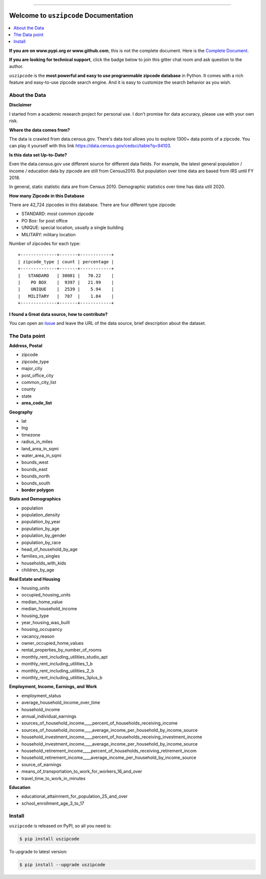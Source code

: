 .. image:: https://github.com/MacHu-GWU/uszipcode-project/workflows/CI/badge.svg
    :target: https://github.com/MacHu-GWU/uszipcode-project/actions?query=workflow:CI

.. image:: https://codecov.io/gh/MacHu-GWU/uszipcode-project/branch/master/graph/badge.svg
    :target: https://codecov.io/gh/MacHu-GWU/uszipcode-project

.. image:: https://readthedocs.org/projects/uszipcode/badge/?version=latest
    :target: https://uszipcode.readthedocs.io/?badge=latest
    :alt: Documentation Status

.. image:: https://img.shields.io/pypi/v/uszipcode.svg
    :target: https://pypi.python.org/pypi/uszipcode

.. image:: https://img.shields.io/pypi/l/uszipcode.svg
    :target: https://pypi.python.org/pypi/uszipcode

.. image:: https://img.shields.io/pypi/pyversions/uszipcode.svg
    :target: https://pypi.python.org/pypi/uszipcode

.. image:: https://img.shields.io/pypi/dm/uszipcode
    :target: https://pypi.python.org/pypi/uszipcode

.. image:: https://img.shields.io/badge/STAR_Me_on_GitHub!--None.svg?style=social
    :target: https://github.com/MacHu-GWU/uszipcode-project

------

.. image:: https://img.shields.io/badge/Link-Document-blue.svg
    :target: https://uszipcode.readthedocs.io/index.html

.. image:: https://img.shields.io/badge/Link-API-blue.svg
    :target: https://uszipcode.readthedocs.io/py-modindex.html

.. image:: https://img.shields.io/badge/Link-Source_Code-blue.svg
    :target: https://uszipcode.readthedocs.io/py-modindex.html

.. image:: https://img.shields.io/badge/Link-Install-blue.svg
    :target: `install`_

.. image:: https://img.shields.io/badge/Link-GitHub-blue.svg
    :target: https://github.com/MacHu-GWU/uszipcode-project

.. image:: https://img.shields.io/badge/Link-Submit_Issue-blue.svg
    :target: https://github.com/MacHu-GWU/uszipcode-project/issues

.. image:: https://img.shields.io/badge/Link-Request_Feature-blue.svg
    :target: https://github.com/MacHu-GWU/uszipcode-project/issues

.. image:: https://img.shields.io/badge/Link-Download-blue.svg
    :target: https://pypi.org/pypi/uszipcode#files

Welcome to ``uszipcode`` Documentation
==============================================================================

.. contents::
    :class: this-will-duplicate-information-and-it-is-still-useful-here
    :depth: 1
    :local:

**If you are on www.pypi.org or www.github.com**, this is not the complete document. Here is the `Complete Document <https://uszipcode.readthedocs.io/index.html>`_.

**If you are looking for technical support**, click the badge below to join this gitter chat room and ask question to the author.

.. image:: https://img.shields.io/badge/Chat-Tech_Support-_.svg
      :target: https://gitter.im/MacHu-GWU-Python-Library-Technical-Support/community

``uszipcode`` is the **most powerful and easy to use programmable zipcode database** in Python. It comes with a rich feature and easy-to-use zipcode search engine. And it is easy to customize the search behavior as you wish.


About the Data
------------------------------------------------------------------------------

**Disclaimer**

I started from a academic research project for personal use. I don't promise for data accuracy, please use with your own risk.

**Where the data comes from?**

The data is crawled from data.census.gov. There's data tool allows you to explore 1300+ data points of a zipcode. You can play it yourself with this link https://data.census.gov/cedsci/table?q=94103.

**Is this data set Up-to-Date?**

Even the data.census.gov use different source for different data fields. For example, the latest general population / income / education data by zipcode are still from Census2010. But population over time data are based from IRS until FY 2018.

In general, static statistic data are from Census 2010. Demographic statistics over time has data utill 2020.

**How many Zipcode in this Database**

There are 42,724 zipcodes in this database. There are four different type zipcode:

- STANDARD: most common zipcode
- PO Box: for post office
- UNIQUE: special location, usually a single building
- MILITARY: military location

Number of zipcodes for each type::

    +--------------+-------+------------+
    | zipcode_type | count | percentage |
    +--------------+-------+------------+
    |   STANDARD   | 30001 |   70.22    |
    |    PO BOX    |  9397 |   21.99    |
    |    UNIQUE    |  2539 |    5.94    |
    |   MILITARY   |  787  |    1.84    |
    +--------------+-------+------------+

**I found a Great data source, how to contribute?**

You can open an `Issue <https://github.com/MacHu-GWU/uszipcode-project/issues/new?assignees=&labels=enhancement&template=i-found-a-data-source.md&title=I+found+a+data+source>`_ and leave the URL of the data source, brief description about the dataset.


The Data point
------------------------------------------------------------------------------

**Address, Postal**

- zipcode
- zipcode_type
- major_city
- post_office_city
- common_city_list
- county
- state
- **area_code_list**

**Geography**

- lat
- lng
- timezone
- radius_in_miles
- land_area_in_sqmi
- water_area_in_sqmi
- bounds_west
- bounds_east
- bounds_north
- bounds_south
- **border polygon**

**Stats and Demographics**

- population
- population_density
- population_by_year
- population_by_age
- population_by_gender
- population_by_race
- head_of_household_by_age
- families_vs_singles
- households_with_kids
- children_by_age

**Real Estate and Housing**

- housing_units
- occupied_housing_units

- median_home_value
- median_household_income

- housing_type
- year_housing_was_built
- housing_occupancy
- vacancy_reason
- owner_occupied_home_values
- rental_properties_by_number_of_rooms

- monthly_rent_including_utilities_studio_apt
- monthly_rent_including_utilities_1_b
- monthly_rent_including_utilities_2_b
- monthly_rent_including_utilities_3plus_b

**Employment, Income, Earnings, and Work**

- employment_status
- average_household_income_over_time
- household_income
- annual_individual_earnings

- sources_of_household_income____percent_of_households_receiving_income
- sources_of_household_income____average_income_per_household_by_income_source

- household_investment_income____percent_of_households_receiving_investment_income
- household_investment_income____average_income_per_household_by_income_source

- household_retirement_income____percent_of_households_receiving_retirement_incom
- household_retirement_income____average_income_per_household_by_income_source

- source_of_earnings
- means_of_transportation_to_work_for_workers_16_and_over
- travel_time_to_work_in_minutes

**Education**

- educational_attainment_for_population_25_and_over
- school_enrollment_age_3_to_17


.. _install:

Install
------------------------------------------------------------------------------

``uszipcode`` is released on PyPI, so all you need is:

.. code-block:: console

    $ pip install uszipcode

To upgrade to latest version:

.. code-block:: console

    $ pip install --upgrade uszipcode
